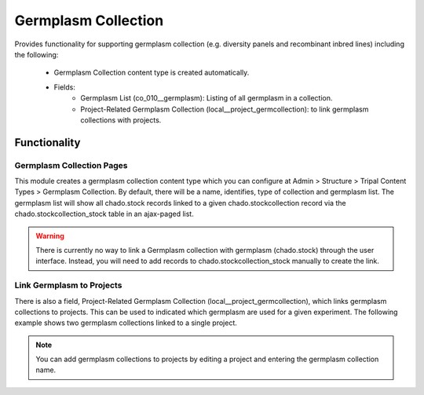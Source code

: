 
Germplasm Collection
======================

Provides functionality for supporting germplasm collection (e.g. diversity panels and recombinant inbred lines) including the following:

 - Germplasm Collection content type is created automatically.
 - Fields:
    - Germplasm List (co_010__germplasm): Listing of all germplasm in a collection.
    - Project-Related Germplasm Collection (local__project_germcollection): to link germplasm collections with projects.

Functionality
----------------

Germplasm Collection Pages
^^^^^^^^^^^^^^^^^^^^^^^^^^^^^

This module creates a germplasm collection content type which you can configure at Admin > Structure > Tripal Content Types > Germplasm Collection. By default, there will be a name, identifies, type of collection and germplasm list. The germplasm list will show all chado.stock records linked to a given chado.stockcollection record via the chado.stockcollection_stock table in an ajax-paged list.

.. image:: germplasm-collection.1.png

.. warning::

  There is currently no way to link a Germplasm collection with germplasm (chado.stock) through the user interface. Instead, you will need to add records to chado.stockcollection_stock manually to create the link.

Link Germplasm to Projects
^^^^^^^^^^^^^^^^^^^^^^^^^^^^

There is also a field, Project-Related Germplasm Collection (local__project_germcollection), which links germplasm collections to projects. This can be used to indicated which germplasm are used for a given experiment. The following example shows two germplasm collections linked to a single project.

.. image:: germplasm-collection.2.png

.. note::

  You can add germplasm collections to projects by editing a project and entering the germplasm collection name.
